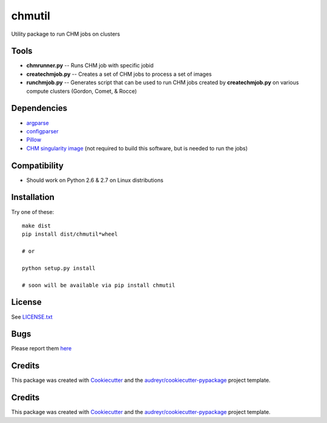 ===============================
chmutil
===============================



.. image:: https://pyup.io/repos/github/coleslaw481/chmutil/shield.svg
     :target: https://pyup.io/repos/github/coleslaw481/chmutil/
     :alt: Updates

.. image:: https://travis-ci.org/CRBS/chmutil.svg?branch=master
       :target: https://travis-ci.org/CRBS/chmutil

.. image:: https://coveralls.io/repos/github/CRBS/chmutil/badge.svg?branch=master
   :target: https://coveralls.io/github/CRBS/chmutil?branch=master

Utility package to run CHM jobs on clusters


Tools
--------

* **chmrunner.py** -- Runs CHM job with specific jobid

* **createchmjob.py** -- Creates a set of CHM jobs to process a set of images

* **runchmjob.py** -- Generates script that can be used to run CHM jobs created by **createchmjob.py** on various compute clusters (Gordon, Comet, & Rocce)


Dependencies
--------------

* `argparse <https://pypi.python.org/pypi/argparse>`_

* `configparser <https://pypi.python.org/pypi/configparser>`_

* `Pillow <https://pypi.python.org/pypi/Pillow>`_

* `CHM singularity image <https://github.com/crbs/chm_singularity>`_ (not required to build this software, but is needed to run the jobs)

Compatibility
-------------

* Should work on Python 2.6 & 2.7 on Linux distributions

Installation
------------

Try one of these:

::

  make dist
  pip install dist/chmutil*wheel

  # or

  python setup.py install

  # soon will be available via pip install chmutil

License
-------

See LICENSE.txt_


Bugs
-----

Please report them `here <https://github.com/CRBS/chmutil/issues>`_


Credits
---------

This package was created with Cookiecutter_ and the `audreyr/cookiecutter-pypackage`_ project template.

.. _NCMIR: https://ncmir.ucsd.edu/
.. _LICENSE.txt: https://github.com/CRBS/chmutil/blob/master/LICENSE.txt
.. _Cookiecutter: https://github.com/audreyr/cookiecutter
.. _`audreyr/cookiecutter-pypackage`: https://github.com/audreyr/cookiecutter-pypackage


Credits
---------

This package was created with Cookiecutter_ and the `audreyr/cookiecutter-pypackage`_ project template.

.. _Cookiecutter: https://github.com/audreyr/cookiecutter
.. _`audreyr/cookiecutter-pypackage`: https://github.com/audreyr/cookiecutter-pypackage


